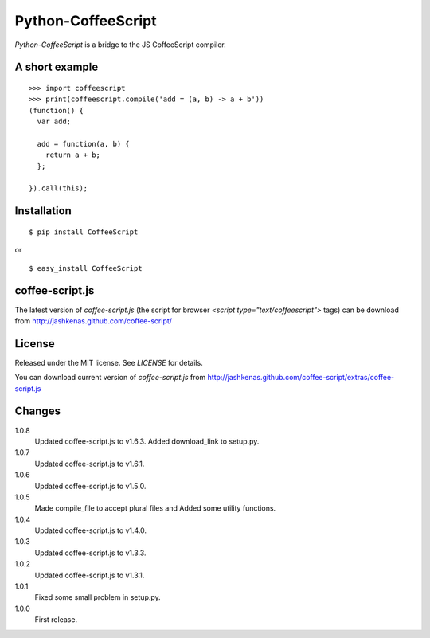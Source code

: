 Python-CoffeeScript
====================
`Python-CoffeeScript` is a bridge to the JS CoffeeScript compiler.

A short example
---------------
::

  >>> import coffeescript
  >>> print(coffeescript.compile('add = (a, b) -> a + b'))
  (function() {
    var add;

    add = function(a, b) {
      return a + b;
    };

  }).call(this);

Installation
------------
::

  $ pip install CoffeeScript

or

::

  $ easy_install CoffeeScript


coffee-script.js
-----------------
The latest version of `coffee-script.js` (the script for browser `<script type="text/coffeescript">` tags)
can be download from http://jashkenas.github.com/coffee-script/

License
--------
Released under the MIT license. See `LICENSE` for details.

You can download current version of `coffee-script.js` from
http://jashkenas.github.com/coffee-script/extras/coffee-script.js

Changes
-------
1.0.8
  Updated coffee-script.js to v1.6.3.
  Added download_link to setup.py.
1.0.7
  Updated coffee-script.js to v1.6.1.
1.0.6
  Updated coffee-script.js to v1.5.0.
1.0.5
  Made compile_file to accept plural files and Added some utility functions.
1.0.4
  Updated coffee-script.js to v1.4.0.
1.0.3
  Updated coffee-script.js to v1.3.3.
1.0.2
  Updated coffee-script.js to v1.3.1.
1.0.1
  Fixed some small problem in setup.py.
1.0.0
  First release.
